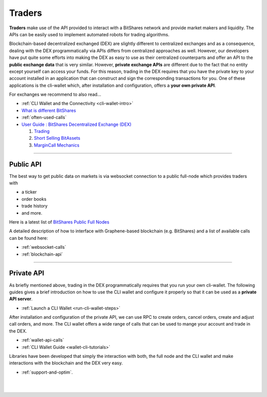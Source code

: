 .. _usecase-traders:

***********
Traders
***********

**Traders** make use of the API provided to interact with a BitShares network and provide market makers and liquidity. The APIs can be easily used to implement automated robots for trading algorithms.

Blockchain-based decentralized exchanged (DEX) are slightly different to centralized exchanges and as a consequence, dealing with the DEX programmatically via APIs differs from centralized approaches as well.
However, our developers have put quite some efforts into making the DEX as easy to use as their centralized counterparts and offer an API to the **public exchange data** that is very similar. However, **private
exchange APIs** are different due to the fact that no entity except yourself can access your funds. For this reason, trading in the DEX requires that you have the private key to your account installed in an
application that can construct and sign the corresponding transactions for you. One of these applications is the cli-wallet which, after installation and configuration, offers a **your own private
API**.

For exchanges we recommend to also read...

* :ref:`CLI Wallet and the Connectivity <cli-wallet-intro>` 
* `What is different BitShares <http://how.bitshares.works/en/latest/technology/difference_bitshares.html>`_
* :ref:`often-used-calls`
* `User Guide : BitShares Decentralized Exchange (DEX) <https://how.bitshares.works/en/latest/bts_holders/dex.html>`_

  1. `Trading <https://how.bitshares.works/en/latest/bts_holders/dex_trading.html>`_
  2. `Short Selling BitAssets <https://how.bitshares.works/en/latest/bts_holders/dex_short.html>`_ 
  3. `MarginCall Mechanics <https://how.bitshares.works/en/latest/bts_holders/dex_margin_mechanics.html>`_ 

   
----------
  
Public API
=================================================================

The best way to get public data on markets is via websocket connection
to a public full-node which provides traders with

* a ticker
* order books
* trade history
* and more.

Here is a latest list of `BitShares Public Full Nodes <https://github.com/bitshares/bitshares-ui/blob/staging/app/api/apiConfig.js>`_ 

A detailed description of how to interface with Graphene-based blockchain (e.g. BitShares) and a list of available calls can be found here: 
 
* :ref:`websocket-calls`

* :ref:`blockchain-api`

-------------------------

   
Private API
=================================================================

As briefly mentioned above, trading in the DEX programmatically requires that you run your own cli-wallet. The following guides gives a brief introduction on how to use the CLI wallet and configure it properly so that it can be used as a **private API server**.

* :ref:`Launch a CLI Wallet <run-cli-wallet-steps>`


After installation and configuration of the private API, we can use RPC to create orders, cancel orders, create and adjust call orders, and more.  The CLI wallet offers a wide range of calls that can be used to
mange your account and trade in the DEX.

* :ref:`wallet-api-calls` 
* :ref:`CLI Wallet Guide <wallet-cli-tutorials>` 
   

Libraries have been developed that simply the interaction with both, the full node and the CLI wallet and make interactions with the blockchain and the DEX very easy.

* :ref:`support-and-optim`.



|

|

